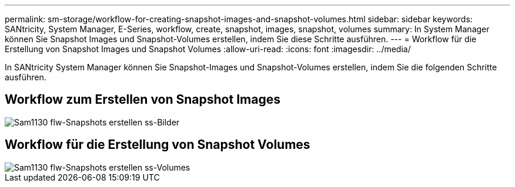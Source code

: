---
permalink: sm-storage/workflow-for-creating-snapshot-images-and-snapshot-volumes.html 
sidebar: sidebar 
keywords: SANtricity, System Manager, E-Series, workflow, create, snapshot, images, snapshot, volumes 
summary: In System Manager können Sie Snapshot Images und Snapshot-Volumes erstellen, indem Sie diese Schritte ausführen. 
---
= Workflow für die Erstellung von Snapshot Images und Snapshot Volumes
:allow-uri-read: 
:icons: font
:imagesdir: ../media/


[role="lead"]
In SANtricity System Manager können Sie Snapshot-Images und Snapshot-Volumes erstellen, indem Sie die folgenden Schritte ausführen.



== Workflow zum Erstellen von Snapshot Images

image::../media/sam1130-flw-snapshots-create-ss-images.gif[Sam1130 flw-Snapshots erstellen ss-Bilder]



== Workflow für die Erstellung von Snapshot Volumes

image::../media/sam1130-flw-snapshots-create-ss-volumes.gif[Sam1130 flw-Snapshots erstellen ss-Volumes]
